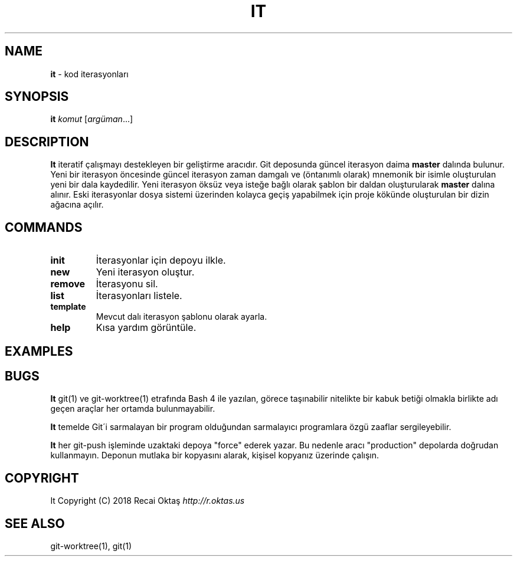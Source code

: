 .\" generated with Ronn/v0.7.3
.\" http://github.com/rtomayko/ronn/tree/0.7.3
.
.TH "IT" "1" "March 2018" "" ""
.
.SH "NAME"
\fBit\fR \- kod iterasyonları
.
.SH "SYNOPSIS"
\fBit\fR \fIkomut\fR [\fIargüman\fR\.\.\.]
.
.br
.
.SH "DESCRIPTION"
\fBIt\fR iteratif çalışmayı destekleyen bir geliştirme aracıdır\. Git deposunda güncel iterasyon daima \fBmaster\fR dalında bulunur\. Yeni bir iterasyon öncesinde güncel iterasyon zaman damgalı ve (öntanımlı olarak) mnemonik bir isimle oluşturulan yeni bir dala kaydedilir\. Yeni iterasyon öksüz veya isteğe bağlı olarak şablon bir daldan oluşturularak \fBmaster\fR dalına alınır\. Eski iterasyonlar dosya sistemi üzerinden kolayca geçiş yapabilmek için proje kökünde oluşturulan bir dizin ağacına açılır\.
.
.SH "COMMANDS"
.
.TP
\fBinit\fR
İterasyonlar için depoyu ilkle\.
.
.TP
\fBnew\fR
Yeni iterasyon oluştur\.
.
.TP
\fBremove\fR
İterasyonu sil\.
.
.TP
\fBlist\fR
İterasyonları listele\.
.
.TP
\fBtemplate\fR
Mevcut dalı iterasyon şablonu olarak ayarla\.
.
.TP
\fBhelp\fR
Kısa yardım görüntüle\.
.
.SH "EXAMPLES"
.
.SH "BUGS"
\fBIt\fR git(1) ve git\-worktree(1) etrafında Bash 4 ile yazılan, görece taşınabilir nitelikte bir kabuk betiği olmakla birlikte adı geçen araçlar her ortamda bulunmayabilir\.
.
.P
\fBIt\fR temelde Git\'i sarmalayan bir program olduğundan sarmalayıcı programlara özgü zaaflar sergileyebilir\.
.
.P
\fBIt\fR her git\-push işleminde uzaktaki depoya "force" ederek yazar\. Bu nedenle aracı "production" depolarda doğrudan kullanmayın\. Deponun mutlaka bir kopyasını alarak, kişisel kopyanız üzerinde çalışın\.
.
.SH "COPYRIGHT"
It Copyright (C) 2018 Recai Oktaş \fIhttp://r\.oktas\.us\fR
.
.SH "SEE ALSO"
git\-worktree(1), git(1)
